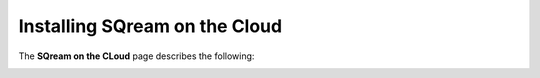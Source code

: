 .. _installing_sqream_on_the_cloud:

*************************
Installing SQream on the Cloud
*************************
The **SQream on the CLoud** page describes the following:

.. image:: /_static/images/in_progress.png
  :width: 400
